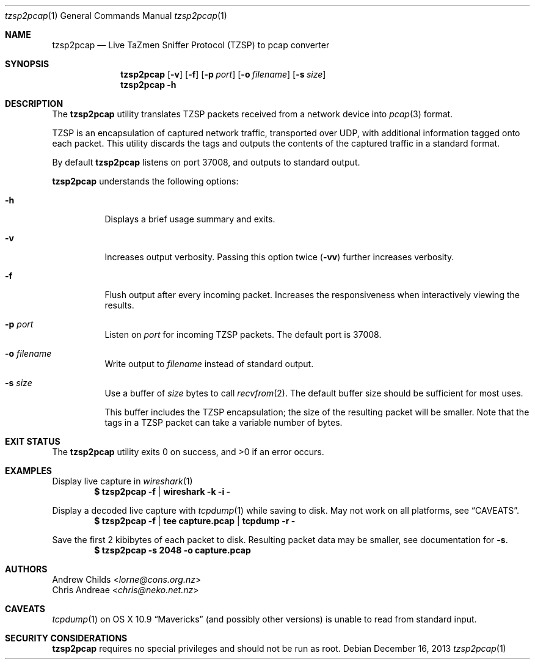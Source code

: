 .Dd December 16, 2013
.Dt tzsp2pcap 1
.Os
.Sh NAME
.Nm tzsp2pcap
.Nd Live TaZmen Sniffer Protocol (TZSP) to pcap converter
.Sh SYNOPSIS
.Nm
.Op Fl v
.Op Fl f
.Op Fl p Ar port
.Op Fl o Ar filename
.Op Fl s Ar size
.Nm
.Fl h
.Sh DESCRIPTION
The
.Nm
utility translates TZSP packets received from a network device into
.Xr pcap 3
format.
.Pp
TZSP is an encapsulation of captured network traffic, transported over
UDP, with additional information tagged onto each packet. This utility
discards the tags and outputs the contents of the captured traffic in
a standard format.
.Pp
By default
.Nm
listens on port 37008, and outputs to standard output.
.Pp
.Nm
understands the following options:
.Bl -tag -width indent
.It Fl h
Displays a brief usage summary and exits.
.It Fl v
Increases output verbosity. Passing this option twice
.Pq Fl vv
further increases verbosity.
.It Fl f
Flush output after every incoming packet. Increases the responsiveness
when interactively viewing the results.
.It Fl p Ar port
Listen on
.Ar port
for incoming TZSP packets. The default port is 37008.
.It Fl o Ar filename
Write output to
.Ar filename
instead of standard output.
.It Fl s Ar size
Use a buffer of
.Ar size
bytes to call
.Xr recvfrom 2 .
The default buffer size should be sufficient for most uses.
.Pp
This buffer includes the TZSP encapsulation; the size of the resulting
packet will be smaller. Note that the tags in a TZSP packet can take a
variable number of bytes.
.El
.Sh EXIT STATUS
.Ex -std
.Sh EXAMPLES
Display live capture in
.Xr wireshark 1
.Dl $ tzsp2pcap -f | wireshark -k -i -
.Pp
Display a decoded live capture with
.Xr tcpdump 1
while saving to disk. May not work on all platforms, see
.Sx CAVEATS Ns .
.Dl $ tzsp2pcap -f | tee capture.pcap | tcpdump -r -
.Pp
Save the first 2 kibibytes of each packet to disk. Resulting packet
data may be smaller, see documentation for
.Fl s Ns .
.Dl $ tzsp2pcap -s 2048 -o capture.pcap
.Sh AUTHORS
.An Andrew Childs Aq Mt lorne@cons.org.nz
.An Chris Andreae Aq Mt chris@neko.net.nz
.Sh CAVEATS
.Xr tcpdump 1
on OS X 10.9
.Dq Mavericks
(and possibly other versions) is unable to
read from standard input.
.Sh SECURITY CONSIDERATIONS
.Nm
requires no special privileges and should not be run as root.
